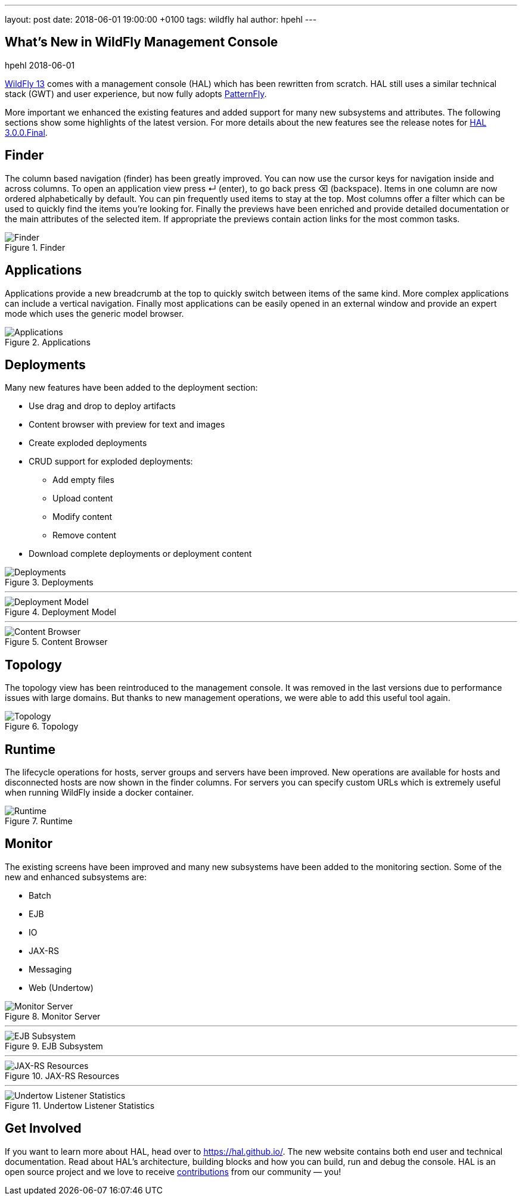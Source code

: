 ---
layout: post
date:   2018-06-01 19:00:00 +0100
tags:   wildfly hal
author: hpehl
---

== What's New in WildFly Management Console
hpehl
2018-06-01

link:{base_url}/news/2018/05/30/WildFly13-Final-Released/[WildFly 13] comes with a management console (HAL) which has been rewritten from scratch. HAL still uses a similar technical stack (GWT) and user experience, but now fully adopts https://www.patternfly.org/[PatternFly].

More important we enhanced the existing features and added support for many new subsystems and attributes. The following sections show some highlights of the latest version. For more details about the new features see the release notes for https://hal.github.io/releases/3.0.0.final/[HAL 3.0.0.Final].

== Finder

The column based navigation (finder) has been greatly improved. You can now use the cursor keys for navigation inside and across columns. To open an application view press ↵ (enter), to go back press ⌫ (backspace). Items in one column are now ordered alphabetically by default. You can pin frequently used items to stay at the top. Most columns offer a filter which can be used to quickly find the items you're looking for. Finally the previews have been enriched and provide detailed documentation or the main attributes of the selected item. If appropriate the previews contain action links for the most common tasks.

.Finder
image::hal/finder.png[Finder]

== Applications

Applications provide a new breadcrumb at the top to quickly switch between items of the same kind. More complex applications can include a vertical navigation. Finally most applications can be easily opened in an external window and provide an expert mode which uses the generic model browser.

.Applications
image::hal/application.png[Applications]

== Deployments

Many new features have been added to the deployment section:

* Use drag and drop to deploy artifacts
* Content browser with preview for text and images
* Create exploded deployments
* CRUD support for exploded deployments:
** Add empty files
** Upload content
** Modify content
** Remove content
* Download complete deployments or deployment content

.Deployments
image::hal/deployment.png[Deployments]

'''

.Deployment Model
image::hal/deployment-model.png[Deployment Model]

'''

.Content Browser
image::hal/deployment-content.png[Content Browser]

== Topology

The topology view has been reintroduced to the management console. It was removed in the last versions due to performance issues with large domains. But thanks to new management operations, we were able to add this useful tool again.

.Topology
image::hal/topology.png[Topology]

== Runtime

The lifecycle operations for hosts, server groups and servers have been improved. New operations are available for hosts and disconnected hosts are now shown in the finder columns. For servers you can specify custom URLs which is extremely useful when running WildFly inside a docker container.

.Runtime
image::hal/runtime.png[Runtime]

== Monitor

The existing screens have been improved and many new subsystems have been added to the monitoring section. Some of the new and enhanced subsystems are:

* Batch
* EJB
* IO
* JAX-RS
* Messaging
* Web (Undertow)

.Monitor Server
image::hal/monitor-server.png[Monitor Server]

'''

.EJB Subsystem
image::hal/monitor-ejb.png[EJB Subsystem]

'''

.JAX-RS Resources
image::hal/monitor-jaxrs.png[JAX-RS Resources]

'''

.Undertow Listener Statistics
image::hal/monitor-undertow.png[Undertow Listener Statistics]

== Get Involved

If you want to learn more about HAL, head over to https://hal.github.io/. The new website contains both end user and technical documentation. Read about HAL's architecture, building blocks and how you can build, run and debug the console. HAL is an open source project and we love to receive https://hal.github.io/contribute/[contributions] from our community — you!
